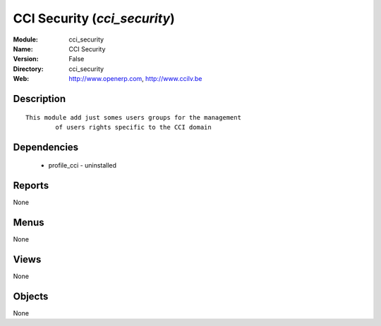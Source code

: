 
CCI Security (*cci_security*)
=============================
:Module: cci_security
:Name: CCI Security
:Version: False
:Directory: cci_security
:Web: http://www.openerp.com, http://www.ccilv.be

Description
-----------

::

  This module add just somes users groups for the management 
          of users rights specific to the CCI domain

Dependencies
------------

 * profile_cci - uninstalled

Reports
-------

None


Menus
-------


None


Views
-----


None



Objects
-------

None
